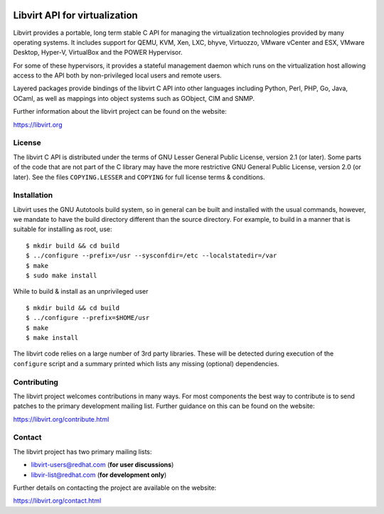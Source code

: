 .. image:: https://travis-ci.org/libvirt/libvirt.svg
     :alt: Travis CI Build Status
.. image:: https://bestpractices.coreinfrastructure.org/projects/355/badge
     :alt: CII Best Practices

==============================
Libvirt API for virtualization
==============================

Libvirt provides a portable, long term stable C API for managing the
virtualization technologies provided by many operating systems. It
includes support for QEMU, KVM, Xen, LXC, bhyve, Virtuozzo, VMware
vCenter and ESX, VMware Desktop, Hyper-V, VirtualBox and the POWER
Hypervisor.

For some of these hypervisors, it provides a stateful management
daemon which runs on the virtualization host allowing access to the
API both by non-privileged local users and remote users.

Layered packages provide bindings of the libvirt C API into other
languages including Python, Perl, PHP, Go, Java, OCaml, as well as
mappings into object systems such as GObject, CIM and SNMP.

Further information about the libvirt project can be found on the
website:

https://libvirt.org


License
=======

The libvirt C API is distributed under the terms of GNU Lesser General
Public License, version 2.1 (or later). Some parts of the code that are
not part of the C library may have the more restrictive GNU General
Public License, version 2.0 (or later). See the files ``COPYING.LESSER``
and ``COPYING`` for full license terms & conditions.


Installation
============

Libvirt uses the GNU Autotools build system, so in general can be built
and installed with the usual commands, however, we mandate to have the
build directory different than the source directory. For example, to build
in a manner that is suitable for installing as root, use:

::

  $ mkdir build && cd build
  $ ../configure --prefix=/usr --sysconfdir=/etc --localstatedir=/var
  $ make
  $ sudo make install

While to build & install as an unprivileged user

::

  $ mkdir build && cd build
  $ ../configure --prefix=$HOME/usr
  $ make
  $ make install

The libvirt code relies on a large number of 3rd party libraries. These will
be detected during execution of the ``configure`` script and a summary printed
which lists any missing (optional) dependencies.


Contributing
============

The libvirt project welcomes contributions in many ways. For most components
the best way to contribute is to send patches to the primary development
mailing list. Further guidance on this can be found on the website:

https://libvirt.org/contribute.html


Contact
=======

The libvirt project has two primary mailing lists:

* libvirt-users@redhat.com (**for user discussions**)
* libvir-list@redhat.com (**for development only**)

Further details on contacting the project are available on the website:

https://libvirt.org/contact.html
